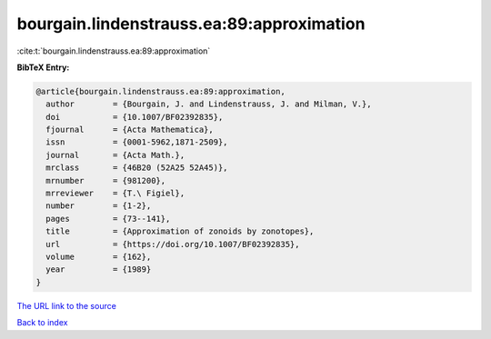 bourgain.lindenstrauss.ea:89:approximation
==========================================

:cite:t:`bourgain.lindenstrauss.ea:89:approximation`

**BibTeX Entry:**

.. code-block:: bibtex

   @article{bourgain.lindenstrauss.ea:89:approximation,
     author        = {Bourgain, J. and Lindenstrauss, J. and Milman, V.},
     doi           = {10.1007/BF02392835},
     fjournal      = {Acta Mathematica},
     issn          = {0001-5962,1871-2509},
     journal       = {Acta Math.},
     mrclass       = {46B20 (52A25 52A45)},
     mrnumber      = {981200},
     mrreviewer    = {T.\ Figiel},
     number        = {1-2},
     pages         = {73--141},
     title         = {Approximation of zonoids by zonotopes},
     url           = {https://doi.org/10.1007/BF02392835},
     volume        = {162},
     year          = {1989}
   }
`The URL link to the source <https://doi.org/10.1007/BF02392835>`_


`Back to index <../By-Cite-Keys.html>`_
